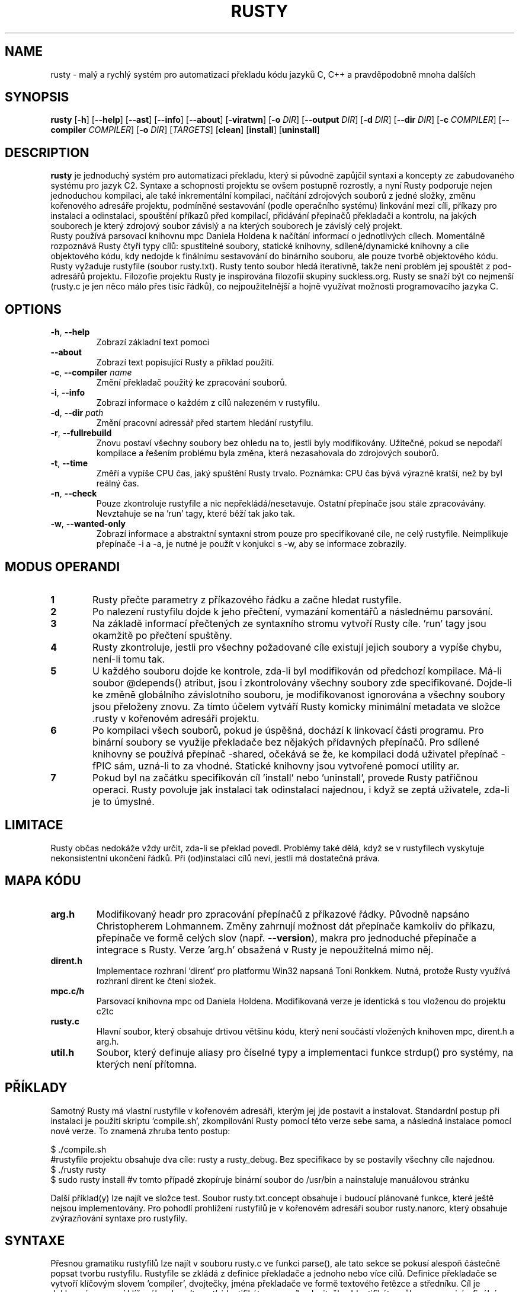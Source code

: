 .TH RUSTY 1
.SH NAME
rusty \- malý a rychlý systém pro automatizaci překladu kódu jazyků C, C++ a pravděpodobně mnoha dalších
.SH SYNOPSIS
.B rusty
[\fB\-h\fR] [\fB\-\-help\fR] [\fB\-\-ast\fR] [\fB\-\-info\fR] [\fB\-\-about\fR] [\fB\-viratwn\fR] [\fB\-o\fR \fIDIR\fR] [\fB\-\-output\fR \fIDIR\fR] [\fB\-d\fR \fIDIR\fR] [\fB\-\-dir\fR \fIDIR\fR] [\fB\-c\fR \fICOMPILER\fR] [\fB\-\-compiler\fR \fICOMPILER\fR] [\fB\-o\fR \fIDIR\fR] [\fITARGETS\fR] [\fBclean\fR] [\fBinstall\fR] [\fBuninstall\fR]
.SH DESCRIPTION
.B rusty
je jednoduchý systém pro automatizaci překladu, který si původně zapůjčil syntaxi a koncepty ze zabudovaného systému pro jazyk C2. Syntaxe a schopnosti projektu se ovšem postupně rozrostly, a nyní Rusty podporuje nejen jednoduchou kompilaci, ale také inkrementální kompilaci, načítání zdrojových souborů z jedné složky, změnu kořenového adresáře projektu, podmíněné sestavování (podle operačního systému) linkování mezi cíli, příkazy pro instalaci a odinstalaci, spouštění příkazů před kompilací, přidávání přepínačů překladači a kontrolu, na jakých souborech je který zdrojový soubor závislý a na kterých souborech je závislý celý projekt.
    Rusty používá parsovací knihovnu mpc Daniela Holdena k načítání informací o jednotlivých cílech. Momentálně rozpoznává Rusty čtyři typy cílů: spustitelné soubory, statické knihovny, sdílené/dynamické knihovny a cíle objektového kódu, kdy nedojde k finálnímu sestavování do binárního souboru, ale pouze tvorbě objektového kódu. Rusty vyžaduje rustyfile (soubor rusty.txt). Rusty tento soubor hledá iterativně, takže není problém jej spouštět z pod-adresářů projektu.
Filozofie projektu Rusty je inspirována filozofií skupiny suckless.org. Rusty se snaží být co nejmenší (rusty.c je jen něco málo přes tisíc řádků), co nejpoužitelnější a hojně využívat možnosti programovacího jazyka C.
.SH OPTIONS
.TP
.BR \-h ", " \-\-help\fR
Zobrazí základní text pomoci
.TP
.BR \-\-about\fR
Zobrazí text popisující Rusty a příklad použití.
.TP
.BR \-c ", " \-\-compiler " " \fIname\fR
Změní překladač použitý ke zpracování souborů.
.TP
.BR \-i ", " \-\-info\fR
Zobrazí informace o každém z cílů nalezeném v rustyfilu.
.TP
.BR \-d ", " \-\-dir " " \fIpath\fR
Změní pracovní adressář před startem hledání rustyfilu.
.TP
.BR \-r ", " \-\-fullrebuild\fR
Znovu postaví všechny soubory bez ohledu na to, jestli byly modifikovány. Užitečné, pokud se nepodaří kompilace a řešením problému byla změna, která nezasahovala do zdrojových souborů.
.TP
.BR \-t ", " \-\-time\fR
Změří a vypíše CPU čas, jaký spuštění Rusty trvalo. Poznámka: CPU čas bývá výrazně kratší, než by byl reálný čas.
.TP
.BR \-n ", " \-\-check\fR
Pouze zkontroluje rustyfile a nic nepřekládá/nesetavuje. Ostatní přepínače jsou stále zpracovávány. Nevztahuje se na 'run' tagy, které běží tak jako tak.
.TP
.BR \-w ", " \-\-wanted\-only\fR
Zobrazí informace a abstraktní syntaxní strom pouze pro specifikované cíle, ne celý rustyfile. Neimplikuje přepínače -i a -a, je nutné je použít v konjukci s -w, aby se informace zobrazily.
.SH MODUS OPERANDI
.nr step 1 1
.IP \fB\n[step] 6\fR
Rusty přečte parametry z příkazového řádku a začne hledat rustyfile.
.IP \fB\n+[step] \fR
Po nalezení rustyfilu dojde k jeho přečtení, vymazání komentářů a následnému parsování.
.IP \fB\n+[step] \fR
Na základě informací přečtených ze syntaxního stromu vytvoří Rusty cíle. 'run' tagy jsou okamžitě po přečtení spuštěny.
.IP \fB\n+[step] \fR
Rusty zkontroluje, jestli pro všechny požadované cíle existují jejich soubory a vypíše chybu, není-li tomu tak.
.IP \fB\n+[step] \fR
U každého souboru dojde ke kontrole, zda-li byl modifikován od předchozí kompilace. Má-li soubor @depends() atribut, jsou i zkontrolovány všechny soubory zde specifikované. Dojde-li ke změně globálního závislotního souboru, je modifikovanost ignorována a všechny soubory jsou přeloženy znovu. Za tímto účelem vytváří Rusty komicky minimální metadata ve složce .rusty v kořenovém adresáři projektu.
.IP \fB\n+[step] \fR
Po kompilaci všech souborů, pokud je úspěšná, dochází k linkovací části programu. Pro binární soubory se využije překladače bez nějakých přídavných přepínačů. Pro sdílené knihovny se používá přepínač -shared, očekává se že, ke kompilaci dodá uživatel přepínač -fPIC sám, uzná-li to za vhodné. Statické knihovny jsou vytvořené pomocí utility ar.
.IP \fB\n+[step] \fR
Pokud byl na začátku specifikován cíl 'install' nebo 'uninstall', provede Rusty patřičnou operaci. Rusty povoluje jak instalaci tak odinstalaci najednou, i když se zeptá uživatele, zda-li je to úmyslné.
.SH LIMITACE
    Rusty občas nedokáže vždy určit, zda-li se překlad povedl. Problémy také dělá, když se v rustyfilech vyskytuje nekonsistentní ukončení řádků. Při (od)instalaci cílů neví, jestli má dostatečná práva.
.SH MAPA KÓDU
.TP
.BR \fBarg.h\fR
Modifikovaný headr pro zpracování přepínačů z příkazové řádky. Původně napsáno Christopherem Lohmannem. Změny zahrnují možnost dát přepínače kamkoliv do příkazu, přepínače ve formě celých slov (např. \fB\-\-version\fR), makra pro jednoduché přepínače a integrace s Rusty. Verze 'arg.h' obsažená v Rusty je nepoužitelná mimo něj.
.TP
.BR \fBdirent.h\fR
Implementace rozhraní 'dirent' pro platformu Win32 napsaná Toni Ronkkem. Nutná, protože Rusty využívá rozhraní dirent ke čtení složek.
.TP
.BR \fBmpc.c/h\fR
Parsovací knihovna mpc od Daniela Holdena. Modifikovaná verze je identická s tou vloženou do projektu c2tc
.TP
.BR \fBrusty.c\fR
Hlavní soubor, který obsahuje drtivou většinu kódu, který není součástí vložených knihoven mpc, dirent.h a arg.h.
.TP
.BR \fButil.h\fR
Soubor, který definuje aliasy pro číselné typy a implementaci funkce strdup() pro systémy, na kterých není přítomna.
.SH PŘÍKLADY
Samotný Rusty má vlastní rustyfile v kořenovém adresáři, kterým jej jde postavit a instalovat. Standardní postup při instalaci je použití skriptu 'compile.sh', zkompilování Rusty pomocí této verze sebe sama, a následná instalace pomocí nové verze. To znamená zhruba tento postup:

 $ ./compile.sh
 #rustyfile projektu obsahuje dva cíle: rusty a rusty_debug. Bez specifikace by se postavily všechny cíle najednou.
 $ ./rusty rusty
 $ sudo rusty install #v tomto případě zkopíruje binární soubor do /usr/bin a nainstaluje manuálovou stránku

Další příklad(y) lze najít ve složce test. Soubor rusty.txt.concept obsahuje i budoucí plánované funkce, které ještě nejsou implementovány. Pro pohodlí prohlížení rustyfilů je v kořenovém adresáři soubor rusty.nanorc, který obsahuje zvýrazňování syntaxe pro rustyfily.
.SH SYNTAXE
Přesnou gramatiku rustyfilů lze najít v souboru rusty.c ve funkci parse(), ale tato sekce se pokusí alespoň částečně popsat tvorbu rustyfilu.
Rustyfile se zkládá z definice překladače a jednoho nebo více cílů. Definice překladače se vytvoří klíčovým slovem 'compiler', dvojtečky, jména překladače ve formě textového řetězce a středníku. Cíl je deklarován pomocí klíčového slova 'target', identifikátoru pro cíl a dvojtečky. Identifikátor vůbec nesouvisí s finálním názvem binárního souboru. Příklad:

 compiler: "gcc";

 \fBtarget jablko:
 target malina:
 target brambora:\fR

Tyto cíle ovšem nejsou validní, protože Rusty vyžaduje alespoň tag "name", a k tomu jeden funkční tag. Tag name specifikuje název binárního souboru, který bude vytvořen. Z hlediska formy patří mezi řetězcové tagy (tzn. vyžaduje jeden a pouze jeden textový řetězec). Každý řetězcový tag musí být ukončen středníkem.

 compiler: "gcc";

 \fBtarget jablko:\fR
 	name: "meloun";

 \fBtarget malina:\fR
 	name: "jahoda";

 \fBtarget brambora:\fR
 	name: "lilek";

V minulém příkladu jsou všechny tagy odsazeny, ale to je jen otázka stylu/čitelnosti. Rusty kompletně ignoruje bílé znaky mezi tokeny. Speciální tag je tag 'type'. Může být použit k určení typu cíle. Není vyžadován, Rusty předpokládá spustitelný soubor. Tento předpoklad ovšem závisí na tom, že funkce calloc() bude vynulovávat přidělenou paměť, proto je lepší vždy typ specifikovat ručně.

 compiler: "gcc";

 \fBtarget jablko:\fR
 	name: "meloun";
 	type: executable;

 \fBtarget malina:\fR
 	name: "jahoda";
 	type: object;

 \fBtarget brambora:\fR
 	name: "lilek";
 	type: libstatic;

Další tagem je tag 'flags', který přidává přepínače k překladači jak během kompilace tak i sestavování cíle. Tag flags zneužívá toho, že většina překladačů jazyka C a C++ ignoruje značky, které se nehodí pro danou fázi sestavování. Tag flags je seznamový tag, což znamená, že místo jednoho řetězce jich bere celý seznam uzavřený ve složených závorkách. Seznam musí obsahovat jeden a více řetězců, prázdné seznamy nejsou povoleny. Stejně jako ostatní tagy jsou uzavřeny středníkem

 compiler: "gcc";

 \fBtarget jablko:\fR
 	name: "meloun";
 	type: executable;
 	flags: { "-Wall", "-std=c89" };

 \fBtarget malina:\fR
 	name: "jahoda";
 	type: object;
 	flags: { "-Wall", "-std=c89" };


 \fBtarget brambora:\fR
 	name: "lilek";
 	type: libstatic;
 	flags: { "-Wall", "-std=c89" };

Tag output je posledním nefunkčním tagem. Mění, do jaké složky se uloží výsledné binární soubory. Výchozí chování je složka output/nazev_projektu v kořenovém adresáři projektu. Nutno podotknout, že Rusty nevytváří tyto složky automaticky, je nutno je vytvořit předem, například pomocí run tagu, který je popsán níže.

 compiler: "gcc";

 \fBtarget jablko:\fR
 	name: "meloun";
 	type: executable;
 	flags: { "-Wall", "-std=c89" };
 	output: ".";

 \fBtarget malina:\fR
 	name: "jahoda";
 	type: object;
 	flags: { "-Wall", "-std=c89" };
 	output: ".";

 \fBtarget brambora:\fR
 	name: "lilek";
 	type: libstatic;
 	flags: { "-Wall", "-std=c89" };
 	output: ".";

Řetězcové funkční tagy jsou: 'sourcedir', 'file', 'dir', 'depends' a 'link'.
    Tag sourcedir určuje, v jaké složce začíná Rusty hledat soubory specifikované pomocí tagu file. Sourcedir nemění pracovní adresář, nýbrž přidává specifikovanou cestu jako předponu k souborům.
    Tag file může mít u sebe atribut @depends(), který určuje na jakých jiných souborech daný zdrojový soubor závisí ve formě odčárkovaného seznamu řetězců.
    Depends určuje soubor, na kterém závisí celý cíl a který při změně způsobí překlad a sestavení celého cíle. Tag depends se zejména hodí, když má projekt headery, které jsou vloženy do většiny zdrojových souborů.
    Tag dir najde všechny zdrojové soubory v dané složce podle přípon souborů. Seznam souborových přípon, které Rusty rozpoznává, je vypsán ve funkci read_dir().
    Tag link přidá do sestavování i objektový kód jiného cíle. Pokud cíl, jehož objektový kód je přidáván, není ještě sestavený, rusty jej nejdříve sestaví.

 compiler: "gcc";

\fBtarget jablko:\fR
 	name: "meloun";
 	type: executable;
 	flags: { "-Wall", "-std=c89" };
 	output: ".";
 	sourcedir: "src";
 	depends: "soubor.h";
 	file: "potato.c";
 	file: "potato2.c" @depends("potato.h", "util.h");
 	dir: "brambory";
 	link: mpc;

\fBtarget malina:\fR
 	name: "jahoda";
 	type: object;
 	flags: { "-Wall", "-std=c89" };
 	output: ".";
 	sourcedir: "src";
 	depends: "soubor.h";
 	file: "potato.c";
 	file: "potato2.c" @depends("potato.h", "util.h");
 	dir: "brambory";
 	link: mpc;


\fBtarget brambora:\fR
 	name: "lilek";
 	type: libstatic;
 	flags: { "-Wall", "-std=c89" };
 	output: ".";
 	sourcedir: "src";
 	depends: "soubor.h";
 	file: "potato.c";
 	file: "potato2.c" @depends("potato.h", "util.h");
 	dir: "brambory";
 	link: mpc;

Seznamové tagy jsou 'run', 'install' a 'uninstall'. Tag run spouští příkazy v okamžiku, kdy jsou přečteny, bez ohledu na to, jestli je cíl vybrán pro kompilaci. Pokud se dostane Rusty mezi argumenty i slova install a uninstall, spustí patřičné příkazy.

 compiler: "gcc";

 \fBtarget jablko:\fR
 	name: "meloun";
 	type: executable;
 	flags: { "-Wall", "-std=c89" };
 	output: ".";
 	sourcedir: "src";
 	depends: "soubor.h";
 	file: "potato.c";
 	file: "potato2.c" @depends("potato.h", "util.h");
 	dir: "brambory";
 	link: mpc;
 	run:
 	{
 		"echo jablko",
 		"cowsay 123"
 	};
 	install:
 	{
 		"echo instalace jablka",
 		"cowsay 321"
 	};
 	uninstall:
 	{
 		"echo odinstalace jablka",
 		"cowsay 231"
 	};

 \fBtarget malina:\fR
 	name: "jahoda";
 	type: object;
 	flags: { "-Wall", "-std=c89" };
 	output: ".";
 	sourcedir: "src";
 	depends: "soubor.h";
 	file: "potato.c";
 	file: "potato2.c" @depends("potato.h", "util.h");
 	dir: "brambory";
 	link: mpc;
 	run:
 	{
 		"echo jablko",
 		"cowsay 123"
 	};
 	install:
 	{
 		"echo instalace jablka",
 		"cowsay 321"
 	};
 	uninstall:
 	{
 		"echo odinstalace jablka",
 		"cowsay 231"
 	};


 \fBtarget brambora:\fR
 	name: "lilek";
 	type: libstatic;
 	flags: { "-Wall", "-std=c89" };
 	output: ".";
 	sourcedir: "src";
 	depends: "soubor.h";
 	file: "potato.c";
 	file: "potato2.c" @depends("potato.h", "util.h");
 	dir: "brambory";
 	link: mpc;
 	run:
 	{
 		"echo jablko",
 		"cowsay 123"
 	};
 	install:
 	{
 		"echo instalace jablka",
 		"cowsay 321"
 	};
 	uninstall:
 	{
 		"echo odinstalace jablka",
 		"cowsay 231"
 	};


Poznámka: Na pořadí funkčních tagů nezáleží, ale na pořadí hlavičkových tagů (name, type, flags, output) ano. V tomto návodu jsou specifikovány v patřičném pořadí.

.SH LICENCE
Rusty je licencován licencí 'Fair License'. Jedná se o absolutně minimální licenci, což jde v duchu s filozofií projektu Rusty (co nejvíce funkčnosti s co nejméně řádky kódu). Plné znění je v souboru LICENSE a zde:

Fair License

Lukáš Hozda(c), 2015-2017

Usage of the works is permitted provided that this
instrument is retained with the works, so that any
entity that uses the works is notified of this instrument.

DISCLAIMER: THE WORKS ARE WITHOUT WARRANTY.
